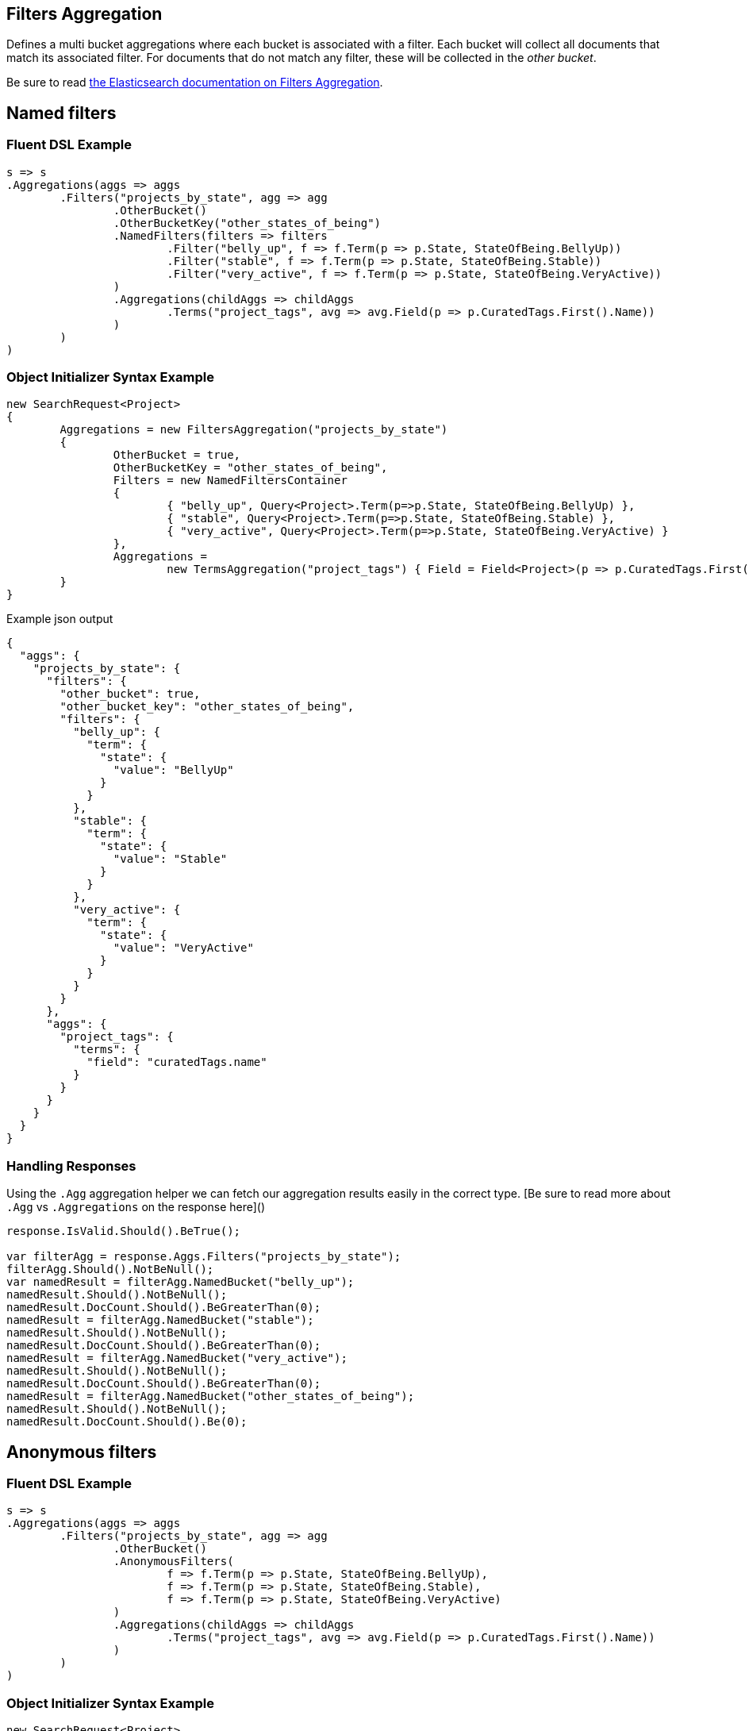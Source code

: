 :ref_current: https://www.elastic.co/guide/en/elasticsearch/reference/current

:github: https://github.com/elastic/elasticsearch-net

:imagesdir: ../../../images/

[[filters-aggregation]]
== Filters Aggregation

Defines a multi bucket aggregations where each bucket is associated with a filter. 
Each bucket will collect all documents that match its associated filter. For documents
that do not match any filter, these will be collected in the _other bucket_.

Be sure to read {ref_current}/search-aggregations-bucket-filters-aggregation.html[the Elasticsearch documentation on Filters Aggregation].

[[named-filters]]
[float]
== Named filters 

=== Fluent DSL Example

[source,csharp]
----
s => s
.Aggregations(aggs => aggs
	.Filters("projects_by_state", agg => agg
		.OtherBucket()
		.OtherBucketKey("other_states_of_being")
		.NamedFilters(filters => filters
			.Filter("belly_up", f => f.Term(p => p.State, StateOfBeing.BellyUp))
			.Filter("stable", f => f.Term(p => p.State, StateOfBeing.Stable))
			.Filter("very_active", f => f.Term(p => p.State, StateOfBeing.VeryActive))
		)
		.Aggregations(childAggs => childAggs
			.Terms("project_tags", avg => avg.Field(p => p.CuratedTags.First().Name))
		)
	)
)
----

=== Object Initializer Syntax Example

[source,csharp]
----
new SearchRequest<Project>
{
	Aggregations = new FiltersAggregation("projects_by_state")
	{
		OtherBucket = true,
		OtherBucketKey = "other_states_of_being",
		Filters = new NamedFiltersContainer
		{
			{ "belly_up", Query<Project>.Term(p=>p.State, StateOfBeing.BellyUp) },
			{ "stable", Query<Project>.Term(p=>p.State, StateOfBeing.Stable) },
			{ "very_active", Query<Project>.Term(p=>p.State, StateOfBeing.VeryActive) }
		},
		Aggregations =
			new TermsAggregation("project_tags") { Field = Field<Project>(p => p.CuratedTags.First().Name) }
	}
}
----

[source,javascript]
.Example json output
----
{
  "aggs": {
    "projects_by_state": {
      "filters": {
        "other_bucket": true,
        "other_bucket_key": "other_states_of_being",
        "filters": {
          "belly_up": {
            "term": {
              "state": {
                "value": "BellyUp"
              }
            }
          },
          "stable": {
            "term": {
              "state": {
                "value": "Stable"
              }
            }
          },
          "very_active": {
            "term": {
              "state": {
                "value": "VeryActive"
              }
            }
          }
        }
      },
      "aggs": {
        "project_tags": {
          "terms": {
            "field": "curatedTags.name"
          }
        }
      }
    }
  }
}
----

=== Handling Responses

Using the `.Agg` aggregation helper we can fetch our aggregation results easily 
in the correct type. [Be sure to read more about `.Agg` vs `.Aggregations` on the response here]()

[source,csharp]
----
response.IsValid.Should().BeTrue();

var filterAgg = response.Aggs.Filters("projects_by_state");
filterAgg.Should().NotBeNull();
var namedResult = filterAgg.NamedBucket("belly_up");
namedResult.Should().NotBeNull();
namedResult.DocCount.Should().BeGreaterThan(0);
namedResult = filterAgg.NamedBucket("stable");
namedResult.Should().NotBeNull();
namedResult.DocCount.Should().BeGreaterThan(0);
namedResult = filterAgg.NamedBucket("very_active");
namedResult.Should().NotBeNull();
namedResult.DocCount.Should().BeGreaterThan(0);
namedResult = filterAgg.NamedBucket("other_states_of_being");
namedResult.Should().NotBeNull();
namedResult.DocCount.Should().Be(0);
----

[[anonymous-filters]]
[float]
== Anonymous filters 

=== Fluent DSL Example

[source,csharp]
----
s => s
.Aggregations(aggs => aggs
	.Filters("projects_by_state", agg => agg
		.OtherBucket()
		.AnonymousFilters(
			f => f.Term(p => p.State, StateOfBeing.BellyUp),
			f => f.Term(p => p.State, StateOfBeing.Stable),
			f => f.Term(p => p.State, StateOfBeing.VeryActive)
		)
		.Aggregations(childAggs => childAggs
			.Terms("project_tags", avg => avg.Field(p => p.CuratedTags.First().Name))
		)
	)
)
----

=== Object Initializer Syntax Example

[source,csharp]
----
new SearchRequest<Project>
{
	Aggregations = new FiltersAggregation("projects_by_state")
	{
		OtherBucket = true,
		Filters = new List<QueryContainer>
		{
			Query<Project>.Term(p=>p.State, StateOfBeing.BellyUp) ,
			Query<Project>.Term(p=>p.State, StateOfBeing.Stable) ,
			Query<Project>.Term(p=>p.State, StateOfBeing.VeryActive)
		},
		Aggregations =
			new TermsAggregation("project_tags")
			{
				Field = Field<Project>(p => p.CuratedTags.First().Name)
			}
	}
}
----

[source,javascript]
.Example json output
----
{
  "aggs": {
    "projects_by_state": {
      "filters": {
        "other_bucket": true,
        "filters": [
          {
            "term": {
              "state": {
                "value": "BellyUp"
              }
            }
          },
          {
            "term": {
              "state": {
                "value": "Stable"
              }
            }
          },
          {
            "term": {
              "state": {
                "value": "VeryActive"
              }
            }
          }
        ]
      },
      "aggs": {
        "project_tags": {
          "terms": {
            "field": "curatedTags.name"
          }
        }
      }
    }
  }
}
----

=== Handling Responses

Using the `.Agg` aggregation helper we can fetch our aggregation results easily 
in the correct type. [Be sure to read more about `.Agg` vs `.Aggregations` on the response here]()

[source,csharp]
----
response.IsValid.Should().BeTrue();

var filterAgg = response.Aggs.Filters("projects_by_state");
filterAgg.Should().NotBeNull();
var results = filterAgg.AnonymousBuckets();
results.Count.Should().Be(4);
singleBucket.DocCount.Should().BeGreaterThan(0);
results.Last().DocCount.Should().Be(0); //<1>
----
<1> The last bucket is the _other bucket_

[[empty-filters]]
[float]
== Empty Filters 

=== Fluent DSL Example

[source,csharp]
----
s => s
.Aggregations(aggs => aggs
	.Filters("empty_filters", agg => agg
		.AnonymousFilters()
	)
)
----

=== Object Initializer Syntax Example

[source,csharp]
----
new SearchRequest<Project>
{
	Aggregations = new FiltersAggregation("empty_filters")
	{
		Filters = new List<QueryContainer>()
	}
}
----

[source,javascript]
.Example json output
----
{
  "aggs": {
    "empty_filters": {
      "filters": {
        "filters": []
      }
    }
  }
}
----

=== Handling Responses

[source,csharp]
----
response.IsValid.Should().BeTrue();
response.Aggs.Filters("empty_filters").Buckets.Should().BeEmpty();
----

[[conditionless-filters]]
== Conditionless Filters 

=== Fluent DSL Example

[source,csharp]
----
s => s
.Aggregations(aggs => aggs
	.Filters("conditionless_filters", agg => agg
		.AnonymousFilters(
			q => new QueryContainer()
		)
	)
)
----

=== Object Initializer Syntax Example

[source,csharp]
----
new SearchRequest<Project>
{
	Aggregations = new FiltersAggregation("conditionless_filters")
	{
		Filters = new List<QueryContainer>
		{
			new QueryContainer()
		}
	}
}
----

[source,javascript]
.Example json output
----
{
  "aggs": {
    "conditionless_filters": {
      "filters": {
        "filters": []
      }
    }
  }
}
----

=== Handling Responses

[source,csharp]
----
response.IsValid.Should().BeTrue();
response.Aggs.Filters("conditionless_filters").Buckets.Should().BeEmpty();
----


